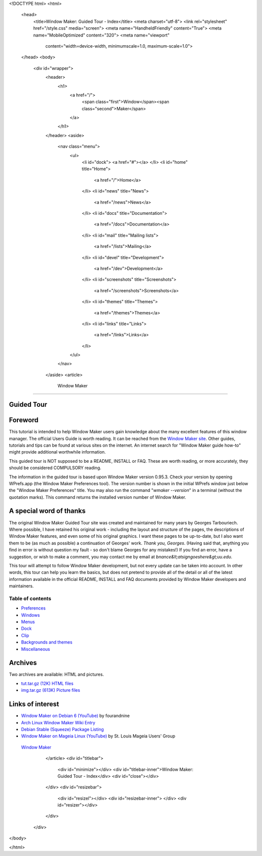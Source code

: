 <!DOCTYPE html>
<html>
  <head>
    <title>Window Maker: Guided Tour - Index</title>
    <meta charset="utf-8">
    <link rel="stylesheet" href="/style.css" media="screen">
    <meta name="HandheldFriendly" content="True">
    <meta name="MobileOptimized" content="320">
    <meta name="viewport"
      content="width=device-width, minimumscale=1.0, maximum-scale=1.0">
  </head>
  <body>
    <div id="wrapper">
      <header>
        <h1>
          <a href="/">
            <span class="first">Window</span><span class="second">Maker</span>
          </a>
        </h1>
      </header>
      <aside>
        <nav class="menu">
          <ul>
            <li id="dock">
            <a href="#"></a>
            </li>
            <li id="home" title="Home">
              <a href="/">Home</a>
            </li>
            <li id="news" title="News">
              <a href="/news">News</a>
            </li>
            <li id="docs" title="Documentation">
              <a href="/docs">Documentation</a>
            </li>
            <li id="mail" title="Mailing lists">
              <a href="/lists">Mailing</a>
            </li>
            <li id="devel" title="Development">
              <a href="/dev">Development</a>
            </li>
            <li id="screenshots" title="Screenshots">
              <a href="/screenshots">Screenshots</a>
            </li>
            <li id="themes" title="Themes">
              <a href="/themes">Themes</a>
            </li>
            <li id="links" title="Links">
              <a href="/links">Links</a>
            </li>
          </ul>
        </nav>
      </aside>
      <article>
        Window Maker
============

.. class:: center

Guided Tour
-----------

.. class:: screenshot center

.. image:: images/gnusteplogo.png
   :height: 100
   :width: 100


Foreword
--------

This tutorial is intended to help Window Maker users gain knowledge about the
many excellent features of this window manager. The official Users Guide is
worth reading. It can be reached from the `Window Maker site </docs/guide_toc.html>`_. Other guides, tutorials and tips can be found at
various sites on the internet. An internet search for "Window Maker guide
how-to" might provide additional worthwhile information.

This guided tour is NOT supposed to be a README, INSTALL or FAQ. These are
worth reading, or more accurately, they should be considered COMPULSORY
reading.

The information in the guided tour is based upon Window Maker version 0.95.3.
Check your version by opening WPrefs.app (the Window Maker Preferences tool).
The version number is shown in the initial WPrefs window just below the "Window
Maker Preferences" title. You may also run the command "*wmaker --version*" in
a terminal (without the quotation marks). This command returns the installed
version number of Window Maker.

A special word of thanks
------------------------

The original Window Maker Guided Tour site was created and maintained for many
years by Georges Tarbouriech. Where possible, I have retained his original
work - including the layout and structure of the pages, the descriptions of
Window Maker features, and even some of his original graphics. I want these
pages to be up-to-date, but I also want them to be (as much as possible) a
continuation of Georges' work. *Thank you, Georges*.  (Having said that,
anything you find in error is without question my fault - so don't blame
Georges for any mistakes!) If you find an error, have a suggestion, or wish to
make a comment, you may contact me by email at
*bnance&lt;atsigngoeshere&gt;uu.edu*.

This tour will attempt to follow Window Maker development, but not
every update can be taken into account.  In other words, this
tour can help you learn the basics, but does not pretend to provide all
of the detail or all of the latest information available in the
official README, INSTALL and FAQ documents provided by Window Maker
developers and maintainers.

Table of contents
~~~~~~~~~~~~~~~~~

.. class:: contents

- `Preferences <prefs.html>`_
- `Windows <win.html>`_
- `Menus <menu.html>`_
- `Dock <dock.html>`_
- `Clip <clip.html>`_
- `Backgrounds and themes <back.html>`_
- `Miscellaneous <misc.html>`_

Archives
--------

Two archives are available: HTML and pictures.

.. TODO: figure out what's the status of those archives.

- `tut.tar.gz (12K) HTML files <tut.tar.gz>`_
- `img.tar.gz (613K) Picture files <img.tar.gz>`_

Links of interest
-----------------

- `Window Maker on Debian 6 (YouTube)
  <https://www.youtube.com/watch?v=dIkbxMbhBpc>`_ by fourandnine
- `Arch Linux Window Maker Wiki Entry
  <https://wiki.archlinux.org/index.php/Window_Maker>`_
- `Debian Stable (Squeeze) Package Listing
  <http://packages.debian.org/squeeze/wmaker>`_
- `Window Maker on Mageia Linux (YouTube)
  <http://www.youtube.com/watch?v=T7VFjW8p9NU>`_ by St. Louis Mageia Users' Group

.. class:: center

   `Window Maker <http://www.windowmaker.org>`_

      </article>
      <div id="titlebar">
        <div id="minimize"></div>
        <div id="titlebar-inner">Window Maker: Guided Tour - Index</div>
        <div id="close"></div>
      </div>
      <div id="resizebar">
        <div id="resizel"></div>
        <div id="resizebar-inner">
        </div>
        <div id="resizer"></div>
      </div>
    </div>
  </body>
</html>
